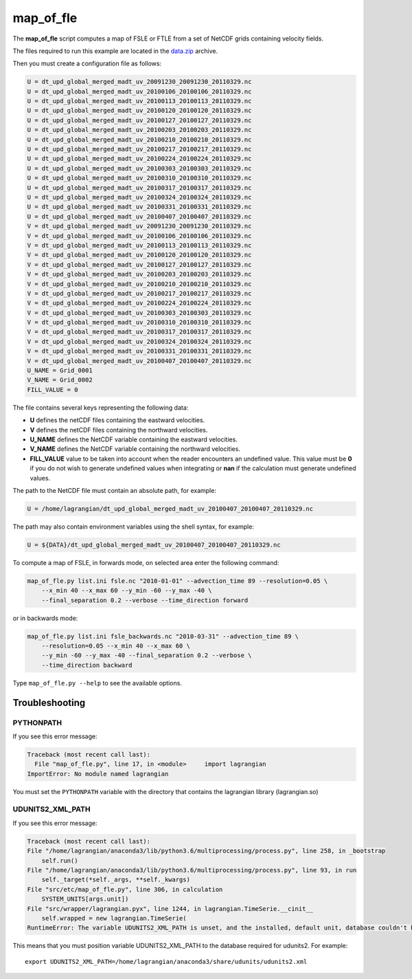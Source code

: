 map_of_fle
==========

The **map_of_fle** script computes a map of FSLE or FTLE from a set of NetCDF
grids containing velocity fields.

The files required to run this example are located in the
`data.zip <https://bitbucket.org/cnes_aviso/lagrangian/downloads/data.zip>`_
archive.

Then you must create a configuration file as follows:

.. code-block:: cfg

    U = dt_upd_global_merged_madt_uv_20091230_20091230_20110329.nc
    U = dt_upd_global_merged_madt_uv_20100106_20100106_20110329.nc
    U = dt_upd_global_merged_madt_uv_20100113_20100113_20110329.nc
    U = dt_upd_global_merged_madt_uv_20100120_20100120_20110329.nc
    U = dt_upd_global_merged_madt_uv_20100127_20100127_20110329.nc
    U = dt_upd_global_merged_madt_uv_20100203_20100203_20110329.nc
    U = dt_upd_global_merged_madt_uv_20100210_20100210_20110329.nc
    U = dt_upd_global_merged_madt_uv_20100217_20100217_20110329.nc
    U = dt_upd_global_merged_madt_uv_20100224_20100224_20110329.nc
    U = dt_upd_global_merged_madt_uv_20100303_20100303_20110329.nc
    U = dt_upd_global_merged_madt_uv_20100310_20100310_20110329.nc
    U = dt_upd_global_merged_madt_uv_20100317_20100317_20110329.nc
    U = dt_upd_global_merged_madt_uv_20100324_20100324_20110329.nc
    U = dt_upd_global_merged_madt_uv_20100331_20100331_20110329.nc
    U = dt_upd_global_merged_madt_uv_20100407_20100407_20110329.nc
    V = dt_upd_global_merged_madt_uv_20091230_20091230_20110329.nc
    V = dt_upd_global_merged_madt_uv_20100106_20100106_20110329.nc
    V = dt_upd_global_merged_madt_uv_20100113_20100113_20110329.nc
    V = dt_upd_global_merged_madt_uv_20100120_20100120_20110329.nc
    V = dt_upd_global_merged_madt_uv_20100127_20100127_20110329.nc
    V = dt_upd_global_merged_madt_uv_20100203_20100203_20110329.nc
    V = dt_upd_global_merged_madt_uv_20100210_20100210_20110329.nc
    V = dt_upd_global_merged_madt_uv_20100217_20100217_20110329.nc
    V = dt_upd_global_merged_madt_uv_20100224_20100224_20110329.nc
    V = dt_upd_global_merged_madt_uv_20100303_20100303_20110329.nc
    V = dt_upd_global_merged_madt_uv_20100310_20100310_20110329.nc
    V = dt_upd_global_merged_madt_uv_20100317_20100317_20110329.nc
    V = dt_upd_global_merged_madt_uv_20100324_20100324_20110329.nc
    V = dt_upd_global_merged_madt_uv_20100331_20100331_20110329.nc
    V = dt_upd_global_merged_madt_uv_20100407_20100407_20110329.nc
    U_NAME = Grid_0001
    V_NAME = Grid_0002
    FILL_VALUE = 0


The file contains several keys representing the following data:

* **U** defines the netCDF files containing the eastward velocities.
* **V** defines the netCDF files containing the northward velocities.
* **U_NAME** defines the NetCDF variable containing the eastward velocities.
* **V_NAME** defines the NetCDF variable containing the northward velocities.
* **FILL_VALUE** value to be taken into account when the reader encounters an
  undefined value. This value must be **0** if you do not wish to generate
  undefined values ​​when integrating or **nan** if the calculation must
  generate undefined values​​.

The path to the NetCDF file must contain an absolute path, for example:

.. code-block:: cfg

    U = /home/lagrangian/dt_upd_global_merged_madt_uv_20100407_20100407_20110329.nc

The path may also contain environment variables using the shell syntax, for
example:

.. code-block:: cfg

    U = ${DATA}/dt_upd_global_merged_madt_uv_20100407_20100407_20110329.nc

To compute a map of FSLE, in forwards mode, on selected area enter the
following command:

.. code-block:: bash

    map_of_fle.py list.ini fsle.nc "2010-01-01" --advection_time 89 --resolution=0.05 \
        --x_min 40 --x_max 60 --y_min -60 --y_max -40 \
        --final_separation 0.2 --verbose --time_direction forward

.. image:: /images/fsle.png
    :scale: 50 %
    :align: center

or in backwards mode:

.. code-block:: bash

    map_of_fle.py list.ini fsle_backwards.nc "2010-03-31" --advection_time 89 \
        --resolution=0.05 --x_min 40 --x_max 60 \
        --y_min -60 --y_max -40 --final_separation 0.2 --verbose \
        --time_direction backward

.. image:: /images/fsle_backwards.png
    :scale: 50 %
    :align: center

Type ``map_of_fle.py --help`` to see the available options.


Troubleshooting
---------------

PYTHONPATH
**********

If you see this error message:

.. code-block:: text

    Traceback (most recent call last):
      File "map_of_fle.py", line 17, in <module>     import lagrangian
    ImportError: No module named lagrangian

You must set the ``PYTHONPATH`` variable with the directory that contains the
lagrangian library (lagrangian.so)

UDUNITS2_XML_PATH
*****************

If you see this error message:

.. code-block:: text

    Traceback (most recent call last):
    File "/home/lagrangian/anaconda3/lib/python3.6/multiprocessing/process.py", line 258, in _bootstrap
        self.run()
    File "/home/lagrangian/anaconda3/lib/python3.6/multiprocessing/process.py", line 93, in run
        self._target(*self._args, **self._kwargs)
    File "src/etc/map_of_fle.py", line 306, in calculation
        SYSTEM_UNITS[args.unit])
    File "src/wrapper/lagrangian.pyx", line 1244, in lagrangian.TimeSerie.__cinit__
        self.wrapped = new lagrangian.TimeSerie(
    RuntimeError: The variable UDUNITS2_XML_PATH is unset, and the installed, default unit, database couldn't be opened: No such file or directory

This means that you must position variable UDUNITS2_XML_PATH to the database
required for udunits2. For example: ::

    export UDUNITS2_XML_PATH=/home/lagrangian/anaconda3/share/udunits/udunits2.xml
